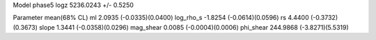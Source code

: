 Model phase5
logz            5236.0243 +/- 0.5250

Parameter            mean(68% CL)
ml                   2.0935 (-0.0335)(0.0400)
log_rho_s            -1.8254 (-0.0614)(0.0596)
rs                   4.4400 (-0.3732)(0.3673)
slope                1.3441 (-0.0358)(0.0296)
mag_shear            0.0085 (-0.0004)(0.0006)
phi_shear            244.9868 (-3.8271)(5.5319)

